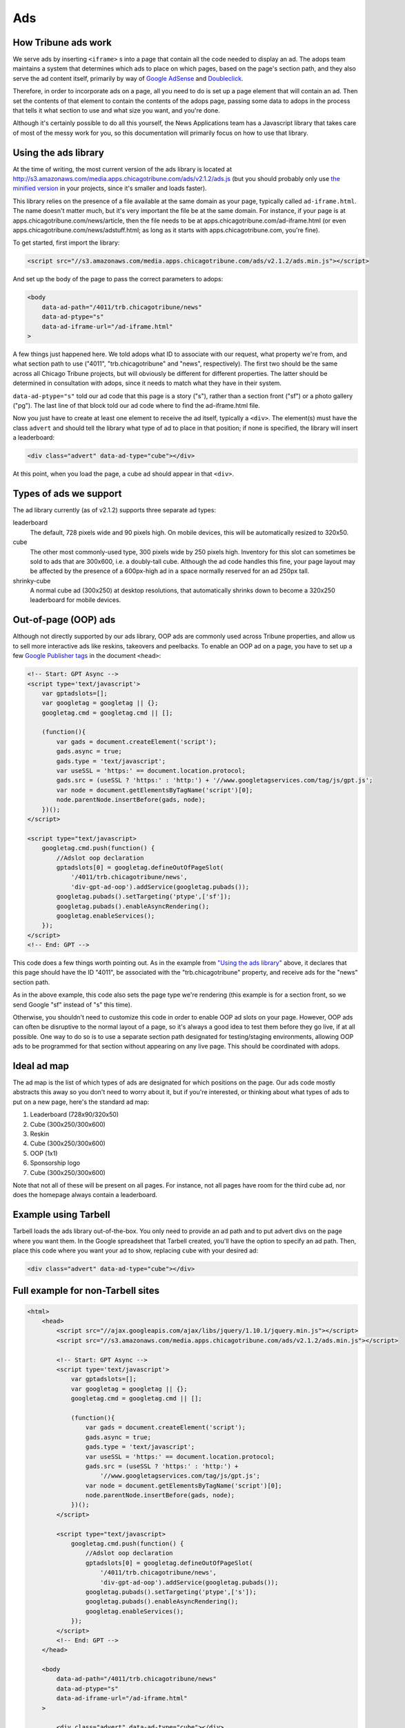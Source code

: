 Ads
===

How Tribune ads work
--------------------

We serve ads by inserting ``<iframe>`` s into a page that contain all the code needed to display an
ad. The adops team maintains a system that determines which ads to place on which pages, based on
the page's section path, and they also serve the ad content itself, primarily by way of
`Google AdSense <http://www.google.com/adsense>`_ and
`Doubleclick <https://www.google.com/doubleclick/>`_.

Therefore, in order to incorporate ads on a page, all you need to do is set up a page element that
will contain an ad. Then set the contents of that element to contain the contents of the adops page,
passing some data to adops in the process that tells it what section to use and what size you want,
and you're done.

Although it's certainly possible to do all this yourself, the News Applications team has a Javascript
library that takes care of most of the messy work for you, so this documentation will primarily
focus on how to use that library.

Using the ads library
---------------------

At the time of writing, the most current version of the ads library is located at
`http://s3.amazonaws.com/media.apps.chicagotribune.com/ads/v2.1.2/ads.js
<http://s3.amazonaws.com/media.apps.chicagotribune.com/ads/v2.1.2/ads.js>`_ (but you should
probably only use `the minified version
<http://s3.amazonaws.com/media.apps.chicagotribune.com/ads/v2.1.2/ads.js>`_ in your projects, since
it's smaller and loads faster).

This library relies on the presence of a file available at the same domain as your page, typically
called ``ad-iframe.html``. The name doesn't matter much, but it's very important the file be at the
same domain. For instance, if your page is at apps.chicagotribune.com/news/article, then the file
needs to be at apps.chicagotribune.com/ad-iframe.html (or even
apps.chicagotribune.com/news/adstuff.html; as long as it starts with apps.chicagotribune.com, you're
fine).

To get started, first import the library: 

.. code-block:: html

    <script src="//s3.amazonaws.com/media.apps.chicagotribune.com/ads/v2.1.2/ads.min.js"></script>

And set up the body of the page to pass the correct parameters to adops:

.. code-block:: html

    <body
        data-ad-path="/4011/trb.chicagotribune/news"
        data-ad-ptype="s"
        data-ad-iframe-url="/ad-iframe.html"
    >

A few things just happened here. We told adops what ID to associate with our request, what property
we're from, and what section path to use ("4011", "trb.chicagotribune" and "news", respectively).
The first two should be the same across all Chicago Tribune projects, but will obviously be
different for different properties. The latter should be determined in consultation with adops,
since it needs to match what they have in their system.

``data-ad-ptype="s"`` told our ad code that this page is a story ("s"), rather than a section front
("sf") or a photo gallery ("pg"). The last line of that block told our ad code where to find the
ad-iframe.html file.

Now you just have to create at least one element to receive the ad itself, typically a ``<div>``.
The element(s) must have the class ``advert`` and should tell the library what type of ad to place
in that position; if none is specified, the library will insert a leaderboard:

.. code-block:: html

  <div class="advert" data-ad-type="cube"></div>

At this point, when you load the page, a cube ad should appear in that ``<div>``.

Types of ads we support
-----------------------

The ad library currently (as of v2.1.2) supports three separate ad types:

leaderboard
    The default, 728 pixels wide and 90 pixels high. On mobile devices, this will be automatically
    resized to 320x50.

cube
    The other most commonly-used type, 300 pixels wide by 250 pixels high. Inventory for this slot
    can sometimes be sold to ads that are 300x600, i.e. a doubly-tall cube. Although the ad code
    handles this fine, your page layout may be affected by the presence of a 600px-high ad in a
    space normally reserved for an ad 250px tall.

shrinky-cube
    A normal cube ad (300x250) at desktop resolutions, that automatically shrinks down to become a
    320x250 leaderboard for mobile devices.


Out-of-page (OOP) ads
---------------------

Although not directly supported by our ads library, OOP ads are commonly used across Tribune
properties, and allow us to sell more interactive ads like reskins, takeovers and peelbacks. To
enable an OOP ad on a page, you have to set up a few `Google Publisher tags
<https://support.google.com/dfp_premium/answer/1650154?hl=en>`_ in the document ``<head>``: 

.. code-block:: html

    <!-- Start: GPT Async -->
    <script type='text/javascript'>
        var gptadslots=[];
        var googletag = googletag || {};
        googletag.cmd = googletag.cmd || [];

        (function(){
            var gads = document.createElement('script');
            gads.async = true;
            gads.type = 'text/javascript';
            var useSSL = 'https:' == document.location.protocol;
            gads.src = (useSSL ? 'https:' : 'http:') + '//www.googletagservices.com/tag/js/gpt.js';
            var node = document.getElementsByTagName('script')[0];
            node.parentNode.insertBefore(gads, node);
        })();
    </script>

    <script type="text/javascript>
        googletag.cmd.push(function() {
            //Adslot oop declaration
            gptadslots[0] = googletag.defineOutOfPageSlot(
                '/4011/trb.chicagotribune/news',
                'div-gpt-ad-oop').addService(googletag.pubads());
            googletag.pubads().setTargeting('ptype',['sf']);
            googletag.pubads().enableAsyncRendering();
            googletag.enableServices();
        });
    </script>
    <!-- End: GPT -->

This code does a few things worth pointing out. As in the example from `"Using the ads library"
<#using-the-ads-library>`_ above, it declares that this page should have the ID "4011", be
associated with the "trb.chicagotribune" property, and receive ads for the "news" section path.

As in the above example, this code also sets the page type we're rendering (this example is for a
section front, so we send Google "sf" instead of "s" this time).

Otherwise, you shouldn't need to customize this code in order to enable OOP ad slots on your page.
However, OOP ads can often be disruptive to the normal layout of a page, so it's always a good idea
to test them before they go live, if at all possible. One way to do so is to use a separate section
path designated for testing/staging environments, allowing OOP ads to be programmed for that section
without appearing on any live page. This should be coordinated with adops.

Ideal ad map
------------

The ad map is the list of which types of ads are designated for which positions on the page. Our ads
code mostly abstracts this away so you don't need to worry about it, but if you're interested, or
thinking about what types of ads to put on a new page, here's the standard ad map:

1) Leaderboard (728x90/320x50)
2) Cube (300x250/300x600)
3) Reskin
4) Cube (300x250/300x600)
5) OOP (1x1)
6) Sponsorship logo
7) Cube (300x250/300x600)

Note that not all of these will be present on all pages. For instance, not all pages have room for
the third cube ad, nor does the homepage always contain a leaderboard.

Example using Tarbell
---------------------

Tarbell loads the ads library out-of-the-box. You only need to provide an ad path and to put advert 
divs on the page where you want them. In the Google spreadsheet that Tarbell created, you'll have the
option to specify an ad path. Then, place this code where you want your ad to show, replacing ``cube``
with your desired ad: 

.. code-block:: html

  <div class="advert" data-ad-type="cube"></div>



Full example for non-Tarbell sites
----------------------------------

.. code-block:: html

    <html>
        <head>
            <script src="//ajax.googleapis.com/ajax/libs/jquery/1.10.1/jquery.min.js"></script>
            <script src="//s3.amazonaws.com/media.apps.chicagotribune.com/ads/v2.1.2/ads.min.js"></script>

            <!-- Start: GPT Async -->
            <script type='text/javascript'>
                var gptadslots=[];
                var googletag = googletag || {};
                googletag.cmd = googletag.cmd || [];

                (function(){
                    var gads = document.createElement('script');
                    gads.async = true;
                    gads.type = 'text/javascript';
                    var useSSL = 'https:' == document.location.protocol;
                    gads.src = (useSSL ? 'https:' : 'http:') +
                        '//www.googletagservices.com/tag/js/gpt.js';
                    var node = document.getElementsByTagName('script')[0];
                    node.parentNode.insertBefore(gads, node);
                })();
            </script>

            <script type="text/javascript>
                googletag.cmd.push(function() {
                    //Adslot oop declaration
                    gptadslots[0] = googletag.defineOutOfPageSlot(
                        '/4011/trb.chicagotribune/news',
                        'div-gpt-ad-oop').addService(googletag.pubads());
                    googletag.pubads().setTargeting('ptype',['s']);
                    googletag.pubads().enableAsyncRendering();
                    googletag.enableServices();
                });
            </script>
            <!-- End: GPT -->
        </head>

        <body
            data-ad-path="/4011/trb.chicagotribune/news"
            data-ad-ptype="s"
            data-ad-iframe-url="/ad-iframe.html"
        >

            <div class="advert" data-ad-type="cube"></div>

        </body>
    </html>
